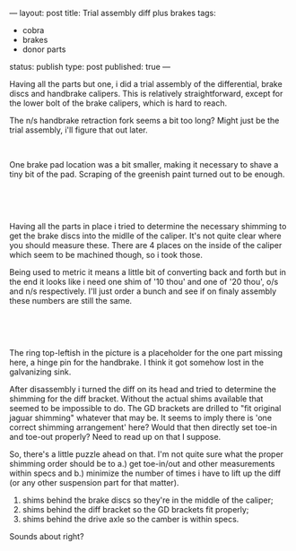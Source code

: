 ---
layout: post
title: Trial assembly diff plus brakes
tags:
- cobra
- brakes
- donor parts
status: publish
type: post
published: true
---
#+BEGIN_HTML

<p>Having all the parts but one, i did a trial assembly of the differential, brake discs and handbrake calipers. This is relatively straightforward, except for the lower bolt of the brake calipers, which is hard to reach.</p>
<p>The n/s handbrake retraction fork seems a bit too long? Might just be the trial assembly, i'll figure that out later.</p>
<p style="text-align: center"><a href="http://www.flickr.com/photos/96151162@N00/2668413699/"><img src="http://farm4.static.flickr.com/3143/2668413699_b62d8d3329.jpg" class="flickr" alt="" /></a><br /></p>
<p>One brake pad location was a bit smaller, making it necessary to shave a tiny bit of the pad. Scraping of the greenish paint turned out to be enough.</p>
<p style="text-align: center"><br /></p>
<p style="text-align: center"><a href="http://www.flickr.com/photos/96151162@N00/2668421071/"><img src="http://farm4.static.flickr.com/3179/2668421071_27554c555b.jpg" class="flickr" alt="" /></a><br /></p>
<p>Having all the parts in place i tried to determine the necessary shimming to get the brake discs into the midlle of the caliper. It's not quite clear where you should measure these. There are 4 places on the inside of the caliper which seem to be machined though, so i took those.</p>
<p>Being used to metric it means a little bit of converting back and forth but in the end it looks like i need one shim of '10 thou' and one of '20 thou', o/s and n/s respectively. I'll just order a bunch and see if on finaly assembly these numbers are still the same.</p>
<p style="text-align: center"><br /></p>
<p style="text-align: center"><a href="http://www.flickr.com/photos/96151162@N00/2669242926/"><img src="http://farm4.static.flickr.com/3235/2669242926_16a7aa63d6.jpg" class="flickr" alt="" /></a><br /></p>
<p>The ring top-leftish in the picture is a placeholder for the one part missing here, a hinge pin for the handbrake. I think it got somehow lost in the galvanizing sink.</p>
<p>After disassembly i turned the diff on its head and tried to determine the shimming for the diff bracket. Without the actual shims available that seemed to be impossible to do. The GD brackets are drilled to "fit original jaguar shimming" whatever that may be. It seems to imply there is 'one correct shimming arrangement' here? Would that then directly set toe-in and toe-out properly? Need to read up on that I suppose.</p>
<p>So, there's a little puzzle ahead on that. I'm not quite sure what the proper shimming order should be to a.) get toe-in/out and other measurements within specs and b.) minimize the number of times i have to lift up the diff (or any other suspension part for that matter).</p>
<ol>
  <li>shims behind the brake discs so they're in the middle of the caliper;</li>

  <li>shims behind the diff bracket so the GD brackets fit properly;</li>

  <li>shims behind the drive axle so the camber is within specs.</li>
</ol>
<p>Sounds about right?</p>

#+END_HTML

